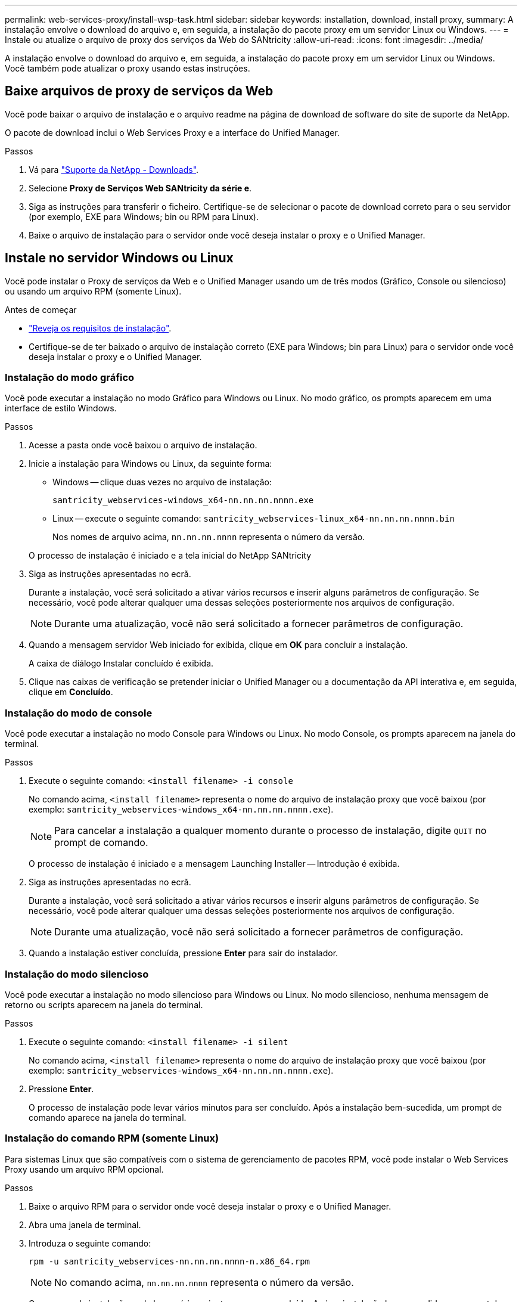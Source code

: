 ---
permalink: web-services-proxy/install-wsp-task.html 
sidebar: sidebar 
keywords: installation, download, install proxy, 
summary: A instalação envolve o download do arquivo e, em seguida, a instalação do pacote proxy em um servidor Linux ou Windows. 
---
= Instale ou atualize o arquivo de proxy dos serviços da Web do SANtricity
:allow-uri-read: 
:icons: font
:imagesdir: ../media/


[role="lead"]
A instalação envolve o download do arquivo e, em seguida, a instalação do pacote proxy em um servidor Linux ou Windows. Você também pode atualizar o proxy usando estas instruções.



== Baixe arquivos de proxy de serviços da Web

Você pode baixar o arquivo de instalação e o arquivo readme na página de download de software do site de suporte da NetApp.

O pacote de download inclui o Web Services Proxy e a interface do Unified Manager.

.Passos
. Vá para https://mysupport.netapp.com/site/downloads["Suporte da NetApp - Downloads"^].
. Selecione *Proxy de Serviços Web SANtricity da série e*.
. Siga as instruções para transferir o ficheiro. Certifique-se de selecionar o pacote de download correto para o seu servidor (por exemplo, EXE para Windows; bin ou RPM para Linux).
. Baixe o arquivo de instalação para o servidor onde você deseja instalar o proxy e o Unified Manager.




== Instale no servidor Windows ou Linux

Você pode instalar o Proxy de serviços da Web e o Unified Manager usando um de três modos (Gráfico, Console ou silencioso) ou usando um arquivo RPM (somente Linux).

.Antes de começar
* link:install-reqs-task.html["Reveja os requisitos de instalação"].
* Certifique-se de ter baixado o arquivo de instalação correto (EXE para Windows; bin para Linux) para o servidor onde você deseja instalar o proxy e o Unified Manager.




=== Instalação do modo gráfico

Você pode executar a instalação no modo Gráfico para Windows ou Linux. No modo gráfico, os prompts aparecem em uma interface de estilo Windows.

.Passos
. Acesse a pasta onde você baixou o arquivo de instalação.
. Inicie a instalação para Windows ou Linux, da seguinte forma:
+
** Windows -- clique duas vezes no arquivo de instalação:
+
`santricity_webservices-windows_x64-nn.nn.nn.nnnn.exe`

** Linux -- execute o seguinte comando:
`santricity_webservices-linux_x64-nn.nn.nn.nnnn.bin`
+
Nos nomes de arquivo acima, `nn.nn.nn.nnnn` representa o número da versão.



+
O processo de instalação é iniciado e a tela inicial do NetApp SANtricity

. Siga as instruções apresentadas no ecrã.
+
Durante a instalação, você será solicitado a ativar vários recursos e inserir alguns parâmetros de configuração. Se necessário, você pode alterar qualquer uma dessas seleções posteriormente nos arquivos de configuração.

+

NOTE: Durante uma atualização, você não será solicitado a fornecer parâmetros de configuração.

. Quando a mensagem servidor Web iniciado for exibida, clique em *OK* para concluir a instalação.
+
A caixa de diálogo Instalar concluído é exibida.

. Clique nas caixas de verificação se pretender iniciar o Unified Manager ou a documentação da API interativa e, em seguida, clique em *Concluído*.




=== Instalação do modo de console

Você pode executar a instalação no modo Console para Windows ou Linux. No modo Console, os prompts aparecem na janela do terminal.

.Passos
. Execute o seguinte comando: `<install filename> -i console`
+
No comando acima, `<install filename>` representa o nome do arquivo de instalação proxy que você baixou (por exemplo: `santricity_webservices-windows_x64-nn.nn.nn.nnnn.exe`).

+

NOTE: Para cancelar a instalação a qualquer momento durante o processo de instalação, digite `QUIT` no prompt de comando.

+
O processo de instalação é iniciado e a mensagem Launching Installer -- Introdução é exibida.

. Siga as instruções apresentadas no ecrã.
+
Durante a instalação, você será solicitado a ativar vários recursos e inserir alguns parâmetros de configuração. Se necessário, você pode alterar qualquer uma dessas seleções posteriormente nos arquivos de configuração.

+

NOTE: Durante uma atualização, você não será solicitado a fornecer parâmetros de configuração.

. Quando a instalação estiver concluída, pressione *Enter* para sair do instalador.




=== Instalação do modo silencioso

Você pode executar a instalação no modo silencioso para Windows ou Linux. No modo silencioso, nenhuma mensagem de retorno ou scripts aparecem na janela do terminal.

.Passos
. Execute o seguinte comando: `<install filename> -i silent`
+
No comando acima, `<install filename>` representa o nome do arquivo de instalação proxy que você baixou (por exemplo: `santricity_webservices-windows_x64-nn.nn.nn.nnnn.exe`).

. Pressione *Enter*.
+
O processo de instalação pode levar vários minutos para ser concluído. Após a instalação bem-sucedida, um prompt de comando aparece na janela do terminal.





=== Instalação do comando RPM (somente Linux)

Para sistemas Linux que são compatíveis com o sistema de gerenciamento de pacotes RPM, você pode instalar o Web Services Proxy usando um arquivo RPM opcional.

.Passos
. Baixe o arquivo RPM para o servidor onde você deseja instalar o proxy e o Unified Manager.
. Abra uma janela de terminal.
. Introduza o seguinte comando:
+
`rpm -u santricity_webservices-nn.nn.nn.nnnn-n.x86_64.rpm`

+

NOTE: No comando acima, `nn.nn.nn.nnnn` representa o número da versão.

+
O processo de instalação pode levar vários minutos para ser concluído. Após a instalação bem-sucedida, um prompt de comando aparece na janela do terminal.


